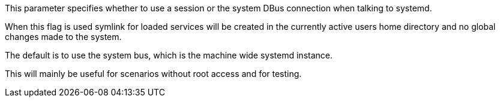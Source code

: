 This parameter specifies whether to use a session or the system DBus connection when talking to systemd.

When this flag is used symlink for loaded services will be created in the currently active users home directory and no global changes made to the system.

The default is to use the system bus, which is the machine wide systemd instance.

This will mainly be useful for scenarios without root access and for testing.